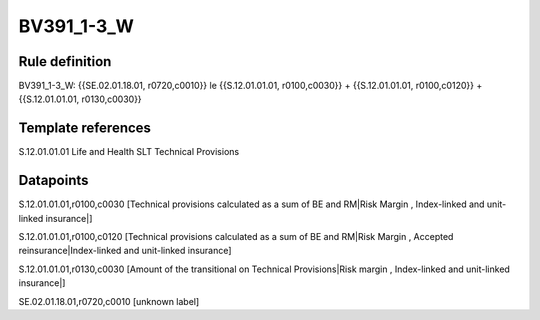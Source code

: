 ===========
BV391_1-3_W
===========

Rule definition
---------------

BV391_1-3_W: {{SE.02.01.18.01, r0720,c0010}} le {{S.12.01.01.01, r0100,c0030}} + {{S.12.01.01.01, r0100,c0120}} + {{S.12.01.01.01, r0130,c0030}}


Template references
-------------------

S.12.01.01.01 Life and Health SLT Technical Provisions


Datapoints
----------

S.12.01.01.01,r0100,c0030 [Technical provisions calculated as a sum of BE and RM|Risk Margin , Index-linked and unit-linked insurance|]

S.12.01.01.01,r0100,c0120 [Technical provisions calculated as a sum of BE and RM|Risk Margin , Accepted reinsurance|Index-linked and unit-linked insurance]

S.12.01.01.01,r0130,c0030 [Amount of the transitional on Technical Provisions|Risk margin , Index-linked and unit-linked insurance|]

SE.02.01.18.01,r0720,c0010 [unknown label]



